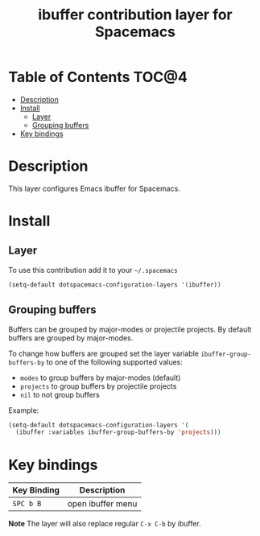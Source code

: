#+TITLE: ibuffer contribution layer for Spacemacs

* Table of Contents                                                   :TOC@4:
 - [[#description][Description]]
 - [[#install][Install]]
     - [[#layer][Layer]]
     - [[#grouping-buffers][Grouping buffers]]
 - [[#key-bindings][Key bindings]]

* Description

This layer configures Emacs ibuffer for Spacemacs.

* Install

** Layer

To use this contribution add it to your =~/.spacemacs=

#+BEGIN_SRC emacs-lisp
(setq-default dotspacemacs-configuration-layers '(ibuffer))
#+END_SRC

** Grouping buffers

Buffers can be grouped by major-modes or projectile projects.
By default buffers are grouped by major-modes.

To change how buffers are grouped set the layer variable
=ibuffer-group-buffers-by= to one of the following supported
values:
- =modes= to group buffers by major-modes (default)
- =projects= to group buffers by projectile projects
- =nil= to not group buffers

Example:

#+BEGIN_SRC emacs-lisp
  (setq-default dotspacemacs-configuration-layers '(
    (ibuffer :variables ibuffer-group-buffers-by 'projects)))
#+END_SRC

* Key bindings

| Key Binding | Description       |
|-------------+-------------------|
| ~SPC b B~   | open ibuffer menu |

**Note** The layer will also replace regular ~C-x C-b~ by ibuffer.
